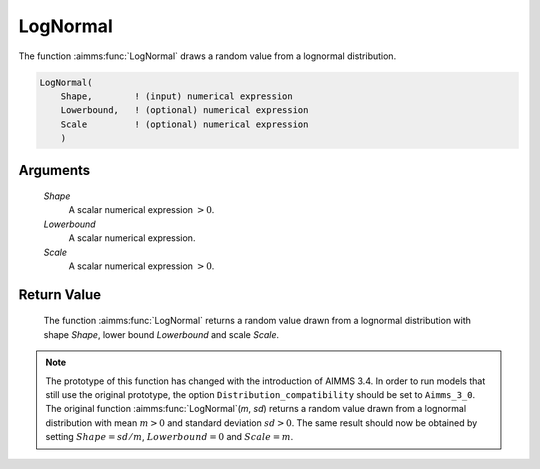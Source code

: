.. aimms:function:: LogNormal(Shape, Lowerbound, Scale)

.. _LogNormal:

LogNormal
=========

The function :aimms:func:`LogNormal` draws a random value from a lognormal
distribution.

.. code-block:: aimms

    LogNormal(
        Shape,        ! (input) numerical expression
        Lowerbound,   ! (optional) numerical expression
        Scale         ! (optional) numerical expression
        )

Arguments
---------

    *Shape*
        A scalar numerical expression :math:`> 0`.

    *Lowerbound*
        A scalar numerical expression.

    *Scale*
        A scalar numerical expression :math:`> 0`.

Return Value
------------

    The function :aimms:func:`LogNormal` returns a random value drawn from a lognormal
    distribution with shape *Shape*, lower bound *Lowerbound* and scale
    *Scale*.

.. note::

    The prototype of this function has changed with the introduction of
    AIMMS 3.4. In order to run models that still use the original prototype,
    the option ``Distribution_compatibility`` should be set to
    ``Aimms_3_0``. The original function :aimms:func:`LogNormal`\ (*m*, *sd*) returns
    a random value drawn from a lognormal distribution with mean :math:`m>0`
    and standard deviation :math:`sd>0`. The same result should now be
    obtained by setting :math:`Shape = sd/m`, :math:`Lowerbound=0` and
    :math:`Scale = m`.

.. seealso::

    The :aimms:func:`LogNormal` distribution is discussed in full detail in Appendix A
    of the `Language Reference <https://documentation.aimms.com/_downloads/AIMMS_ref.pdf>`__.
